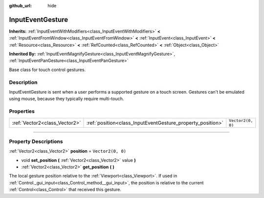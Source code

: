 :github_url: hide

.. DO NOT EDIT THIS FILE!!!
.. Generated automatically from Godot engine sources.
.. Generator: https://github.com/godotengine/godot/tree/master/doc/tools/make_rst.py.
.. XML source: https://github.com/godotengine/godot/tree/master/doc/classes/InputEventGesture.xml.

.. _class_InputEventGesture:

InputEventGesture
=================

**Inherits:** :ref:`InputEventWithModifiers<class_InputEventWithModifiers>` **<** :ref:`InputEventFromWindow<class_InputEventFromWindow>` **<** :ref:`InputEvent<class_InputEvent>` **<** :ref:`Resource<class_Resource>` **<** :ref:`RefCounted<class_RefCounted>` **<** :ref:`Object<class_Object>`

**Inherited By:** :ref:`InputEventMagnifyGesture<class_InputEventMagnifyGesture>`, :ref:`InputEventPanGesture<class_InputEventPanGesture>`

Base class for touch control gestures.

.. rst-class:: classref-introduction-group

Description
-----------

InputEventGesture is sent when a user performs a supported gesture on a touch screen. Gestures can't be emulated using mouse, because they typically require multi-touch.

.. rst-class:: classref-reftable-group

Properties
----------

.. table::
   :widths: auto

   +-------------------------------+------------------------------------------------------------+-------------------+
   | :ref:`Vector2<class_Vector2>` | :ref:`position<class_InputEventGesture_property_position>` | ``Vector2(0, 0)`` |
   +-------------------------------+------------------------------------------------------------+-------------------+

.. rst-class:: classref-section-separator

----

.. rst-class:: classref-descriptions-group

Property Descriptions
---------------------

.. _class_InputEventGesture_property_position:

.. rst-class:: classref-property

:ref:`Vector2<class_Vector2>` **position** = ``Vector2(0, 0)``

.. rst-class:: classref-property-setget

- void **set_position** **(** :ref:`Vector2<class_Vector2>` value **)**
- :ref:`Vector2<class_Vector2>` **get_position** **(** **)**

The local gesture position relative to the :ref:`Viewport<class_Viewport>`. If used in :ref:`Control._gui_input<class_Control_method__gui_input>`, the position is relative to the current :ref:`Control<class_Control>` that received this gesture.

.. |virtual| replace:: :abbr:`virtual (This method should typically be overridden by the user to have any effect.)`
.. |const| replace:: :abbr:`const (This method has no side effects. It doesn't modify any of the instance's member variables.)`
.. |vararg| replace:: :abbr:`vararg (This method accepts any number of arguments after the ones described here.)`
.. |constructor| replace:: :abbr:`constructor (This method is used to construct a type.)`
.. |static| replace:: :abbr:`static (This method doesn't need an instance to be called, so it can be called directly using the class name.)`
.. |operator| replace:: :abbr:`operator (This method describes a valid operator to use with this type as left-hand operand.)`
